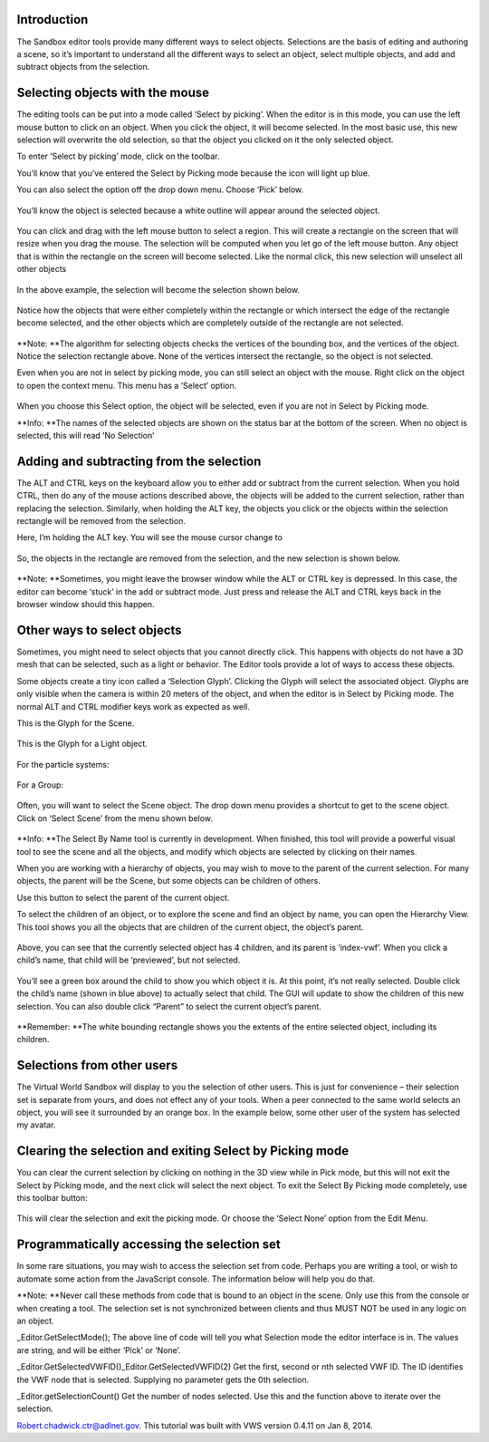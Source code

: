 Introduction
------------

The Sandbox editor tools provide many different ways to select objects.
Selections are the basis of editing and authoring a scene, so it’s
important to understand all the different ways to select an object,
select multiple objects, and add and subtract objects from the
selection.

Selecting objects with the mouse
--------------------------------

The editing tools can be put into a mode called ‘Select by picking’.
When the editor is in this mode, you can use the left mouse button to
click on an object. When you click the object, it will become selected.
In the most basic use, this new selection will overwrite the old
selection, so that the object you clicked on it the only selected
object.

To enter ‘Select by picking’ mode, click |image0| on the toolbar.

You’ll know that you’ve entered the Select by Picking mode because the
icon will light up blue.\ |image1|

You can also select the option off the drop down menu. Choose ‘Pick’
below.

.. figure:: ./images/selecting-objects/selections.html_Image2.png
   :alt: 

You’ll know the object is selected because a white outline will appear
around the selected object.

.. figure:: ./images/selecting-objects/selections.html_Image3.png
   :alt: 

You can click and drag with the left mouse button to select a region.
This will create a rectangle on the screen that will resize when you
drag the mouse. The selection will be computed when you let go of the
left mouse button. Any object that is within the rectangle on the screen
will become selected. Like the normal click, this new selection will
unselect all other objects

.. figure:: ./images/selecting-objects/selections.html_Image4.png
   :alt: 

In the above example, the selection will become the selection shown
below.

.. figure:: ./images/selecting-objects/selections.html_Image5.png
   :alt: 

Notice how the objects that were either completely within the rectangle
or which intersect the edge of the rectangle become selected, and the
other objects which are completely outside of the rectangle are not
selected.

.. figure:: ./images/selecting-objects/selections.html_Image6.png
   :alt: 

**Note: **\ The algorithm for selecting objects checks the vertices of
the bounding box, and the vertices of the object. Notice the selection
rectangle above. None of the vertices intersect the rectangle, so the
object is not selected.

Even when you are not in select by picking mode, you can still select an
object with the mouse. Right click on the object to open the context
menu. This menu has a ‘Select’ option.

.. figure:: ./images/selecting-objects/selections.html_Image7.png
   :alt: 

When you choose this Select option, the object will be selected, even if
you are not in Select by Picking mode.

**Info: **\ The names of the selected objects are shown on the status
bar at the bottom of the screen. When no object is selected, this will
read ‘No Selection’

Adding and subtracting from the selection
-----------------------------------------

The ALT and CTRL keys on the keyboard allow you to either add or
subtract from the current selection. When you hold CTRL, then do any of
the mouse actions described above, the objects will be added to the
current selection, rather than replacing the selection. Similarly, when
holding the ALT key, the objects you click or the objects within the
selection rectangle will be removed from the selection.

Here, I’m holding the ALT key. You will see the mouse cursor change to
|image2|

.. figure:: ./images/selecting-objects/selections.html_Image9.png
   :alt: 

So, the objects in the rectangle are removed from the selection, and the
new selection is shown below.

.. figure:: ./images/selecting-objects/selections.html_Image10.png
   :alt: 

**Note: **\ Sometimes, you might leave the browser window while the ALT
or CTRL key is depressed. In this case, the editor can become ‘stuck’ in
the add or subtract mode. Just press and release the ALT and CTRL keys
back in the browser window should this happen.

Other ways to select objects
----------------------------

Sometimes, you might need to select objects that you cannot directly
click. This happens with objects do not have a 3D mesh that can be
selected, such as a light or behavior. The Editor tools provide a lot of
ways to access these objects.

Some objects create a tiny icon called a ‘Selection Glyph’. Clicking the
Glyph will select the associated object. Glyphs are only visible when
the camera is within 20 meters of the object, and when the editor is in
Select by Picking mode. The normal ALT and CTRL modifier keys work as
expected as well.

This is the Glyph for the Scene.

.. figure:: ./images/selecting-objects/selections.html_Image11.png
   :alt: 

This is the Glyph for a Light object.

.. figure:: ./images/selecting-objects/selections.html_Image12.png
   :alt: 

For the particle systems:

.. figure:: ./images/selecting-objects/selections.html_Image13.png
   :alt: 

For a Group:

.. figure:: ./images/selecting-objects/selections.html_Image14.png
   :alt: 

Often, you will want to select the Scene object. The drop down menu
provides a shortcut to get to the scene object. Click on ‘Select Scene’
from the menu shown below.

.. figure:: ./images/selecting-objects/selections.html_Image15.png
   :alt: 

**Info: **\ The Select By Name tool is currently in development. When
finished, this tool will provide a powerful visual tool to see the scene
and all the objects, and modify which objects are selected by clicking
on their names.

When you are working with a hierarchy of objects, you may wish to move
to the parent of the current selection. For many objects, the parent
will be the Scene, but some objects can be children of others.

Use this button |image3| to select the parent of the current object.

To select the children of an object, or to explore the scene and find an
object by name, you can open the Hierarchy View. This tool shows you all
the objects that are children of the current object, the object’s
parent.

.. figure:: ./images/selecting-objects/selections.html_Image17.png
   :alt: 

Above, you can see that the currently selected object has 4 children,
and its parent is ‘index-vwf’. When you click a child’s name, that child
will be ‘previewed’, but not selected.

.. figure:: ./images/selecting-objects/selections.html_Image18.png
   :alt: 

You’ll see a green box around the child to show you which object it is.
At this point, it’s not really selected. Double click the child’s name
(shown in blue above) to actually select that child. The GUI will update
to show the children of this new selection. You can also double click
“Parent” to select the current object’s parent.

.. figure:: ./images/selecting-objects/selections.html_Image19.png
   :alt: 

**Remember: **\ The white bounding rectangle shows you the extents of
the entire selected object, including its children.

Selections from other users
---------------------------

The Virtual World Sandbox will display to you the selection of other
users. This is just for convenience – their selection set is separate
from yours, and does not effect any of your tools. When a peer connected
to the same world selects an object, you will see it surrounded by an
orange box. In the example below, some other user of the system has
selected my avatar.

.. figure:: ./images/selecting-objects/selections.html_Image20.png
   :alt: 

Clearing the selection and exiting Select by Picking mode
---------------------------------------------------------

You can clear the current selection by clicking on nothing in the 3D
view while in Pick mode, but this will not exit the Select by Picking
mode, and the next click will select the next object. To exit the Select
By Picking mode completely, use this toolbar button:

.. figure:: ./images/selecting-objects/selections.html_Image21.png
   :alt: 

This will clear the selection and exit the picking mode. Or choose the
‘Select None’ option from the Edit Menu.

Programmatically accessing the selection set
--------------------------------------------

In some rare situations, you may wish to access the selection set from
code. Perhaps you are writing a tool, or wish to automate some action
from the JavaScript console. The information below will help you do
that.

**Note: **\ Never call these methods from code that is bound to an
object in the scene. Only use this from the console or when creating a
tool. The selection set is not synchronized between clients and thus
MUST NOT be used in any logic on an object.

\_Editor.GetSelectMode(); The above line of code will tell you what
Selection mode the editor interface is in. The values are string, and
will be either ‘Pick’ or ‘None’.

\_Editor.GetSelectedVWFID()\_Editor.GetSelectedVWFID(2) Get the first,
second or nth selected VWF ID. The ID identifies the VWF node that is
selected. Supplying no parameter gets the 0th selection.

\_Editor.getSelectionCount() Get the number of nodes selected. Use this
and the function above to iterate over the selection.

Robert.chadwick.ctr@adlnet.gov. This tutorial was built with VWS version
0.4.11 on Jan 8, 2014.

.. |image0| image:: ./images/selecting-objects/selections.html_Image0.png
.. |image1| image:: ./images/selecting-objects/selections.html_Image1.png
.. |image2| image:: ./images/selecting-objects/selections.html_Image8.png
.. |image3| image:: ./images/selecting-objects/selections.html_Image16.png

